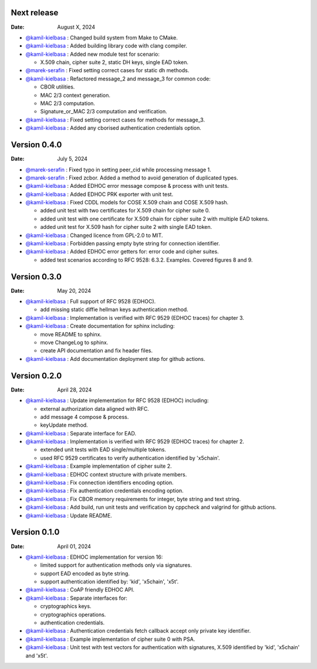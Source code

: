 Next release
------------

:Date: August X, 2024

* `@kamil-kielbasa <https://github.com/kamil-kielbasa>`__ : Changed build system from Make to CMake.
* `@kamil-kielbasa <https://github.com/kamil-kielbasa>`__ : Added building library code with clang compiler.
* `@kamil-kielbasa <https://github.com/kamil-kielbasa>`__ : Added new module test for scenario:

  * X.509 chain, cipher suite 2, static DH keys, single EAD token.

* `@marek-serafin <https://github.com/stoprocent>`__ : Fixed setting correct cases for static dh methods.
* `@kamil-kielbasa <https://github.com/kamil-kielbasa>`__ : Refactored message_2 and message_3 for common code:

  * CBOR utilities.
  * MAC 2/3 context generation.
  * MAC 2/3 computation.
  * Signature_or_MAC 2/3 computation and verification.

* `@kamil-kielbasa <https://github.com/kamil-kielbasa>`__ : Fixed setting correct cases for methods for message_3.
* `@kamil-kielbasa <https://github.com/kamil-kielbasa>`__ : Added any cborised authentication credentials option.

Version 0.4.0
-------------

:Date: July 5, 2024

* `@marek-serafin <https://github.com/stoprocent>`__ : Fixed typo in setting peer_cid while processing message 1.
* `@marek-serafin <https://github.com/stoprocent>`__ : Fixed zcbor. Added a method to avoid generation of duplicated types.
* `@kamil-kielbasa <https://github.com/kamil-kielbasa>`__ : Added EDHOC error message compose & process with unit tests.
* `@kamil-kielbasa <https://github.com/kamil-kielbasa>`__ : Added EDHOC PRK exporter with unit test.
* `@kamil-kielbasa <https://github.com/kamil-kielbasa>`__ : Fixed CDDL models for COSE X.509 chain and COSE X.509 hash.
  
  * added unit test with two certificates for X.509 chain for cipher suite 0.
  * added unit test with one certificate for X.509 chain for cipher suite 2 with multiple EAD tokens.
  * added unit test for X.509 hash for cipher suite 2 with single EAD token.

* `@kamil-kielbasa <https://github.com/kamil-kielbasa>`__ : Changed licence from GPL-2.0 to MIT.
* `@kamil-kielbasa <https://github.com/kamil-kielbasa>`__ : Forbidden passing empty byte string for connection identifier.
* `@kamil-kielbasa <https://github.com/kamil-kielbasa>`__ : Added EDHOC error getters for: error code and cipher suites.

  * added test scenarios according to RFC 9528: 6.3.2. Examples. Covered figures 8 and 9.

Version 0.3.0
-------------

:Date: May 20, 2024

* `@kamil-kielbasa <https://github.com/kamil-kielbasa>`__ : Full support of RFC 9528 (EDHOC).

  * add missing static diffie hellman keys authentication method.

* `@kamil-kielbasa <https://github.com/kamil-kielbasa>`__ : Implementation is verified with RFC 9529 (EDHOC traces) for chapter 3.
* `@kamil-kielbasa <https://github.com/kamil-kielbasa>`__ : Create documentation for sphinx including:

  * move README to sphinx.
  * move ChangeLog to sphinx.
  * create API documentation and fix header files.

* `@kamil-kielbasa <https://github.com/kamil-kielbasa>`__ : Add documentation deployment step for github actions.

Version 0.2.0
-------------

:Date: April 28, 2024

* `@kamil-kielbasa <https://github.com/kamil-kielbasa>`__ : Update implementation for RFC 9528 (EDHOC) including:

  * external authorization data aligned with RFC.
  * add message 4 compose & process.
  * keyUpdate method.

* `@kamil-kielbasa <https://github.com/kamil-kielbasa>`__ : Separate interface for EAD.
* `@kamil-kielbasa <https://github.com/kamil-kielbasa>`__ : Implementation is verified with RFC 9529 (EDHOC traces) for chapter 2.

  * extended unit tests with EAD single/multiple tokens.
  * used RFC 9529 certificates to verify authentication identified by 'x5chain'.

* `@kamil-kielbasa <https://github.com/kamil-kielbasa>`__ : Example implementation of cipher suite 2.
* `@kamil-kielbasa <https://github.com/kamil-kielbasa>`__ : EDHOC context structure with private members.
* `@kamil-kielbasa <https://github.com/kamil-kielbasa>`__ : Fix connection identifiers encoding option.
* `@kamil-kielbasa <https://github.com/kamil-kielbasa>`__ : Fix authentication credentials encoding option.
* `@kamil-kielbasa <https://github.com/kamil-kielbasa>`__ : Fix CBOR memory requirements for integer, byte string and text string.
* `@kamil-kielbasa <https://github.com/kamil-kielbasa>`__ : Add build, run unit tests and verification by cppcheck and valgrind for github actions.
* `@kamil-kielbasa <https://github.com/kamil-kielbasa>`__ : Update README.

Version 0.1.0
-------------

:Date: April 01, 2024

* `@kamil-kielbasa <https://github.com/kamil-kielbasa>`__ : EDHOC implementation for version 16:

  * limited support for authentication methods only via signatures.
  * support EAD encoded as byte string.
  * support authentication identified by: 'kid', 'x5chain', 'x5t'.

* `@kamil-kielbasa <https://github.com/kamil-kielbasa>`__ : CoAP friendly EDHOC API.
* `@kamil-kielbasa <https://github.com/kamil-kielbasa>`__ : Separate interfaces for:

  * cryptographics keys.
  * cryptographics operations.
  * authentication credentials.

* `@kamil-kielbasa <https://github.com/kamil-kielbasa>`__ : Authentication credentials fetch callback accept only private key identifier.
* `@kamil-kielbasa <https://github.com/kamil-kielbasa>`__ : Example implementation of cipher suite 0 with PSA.
* `@kamil-kielbasa <https://github.com/kamil-kielbasa>`__ : Unit test with test vectors for authentication with signatures, X.509 identified by 'kid', 'x5chain' and 'x5t'.
